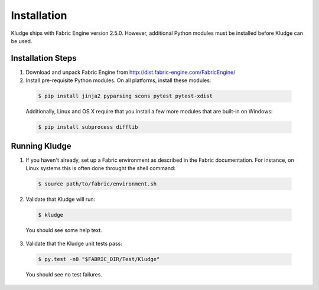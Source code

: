 .. _KludgeInstall:

Installation
========================

Kludge ships with Fabric Engine version 2.5.0.  However, additional Python modules must be installed before Kludge can be used.

Installation Steps
------------------------

1. Download and unpack Fabric Engine from http://dist.fabric-engine.com/FabricEngine/

2. Install pre-requisite Python modules.  On all platforms, install these modules:

  .. code-block:: console
  
    $ pip install jinja2 pyparsing scons pytest pytest-xdist

  Additionally, Linux and OS X require that you install a few more modules that are built-in on Windows:

  .. code-block:: console
  
    $ pip install subprocess difflib

Running Kludge
----------------------

1. If you haven't already, set up a Fabric environment as described in the Fabric documentation.  For instance, on Linux systems this is often done throught the shell command:

  .. code-block:: console
  
    $ source path/to/fabric/environment.sh

2. Validate that Kludge will run:

  .. code-block:: console
  
    $ kludge

  You should see some help text.

3. Validate that the Kludge unit tests pass:

  .. code-block:: console
  
    $ py.test -n8 "$FABRIC_DIR/Test/Kludge"

  You should see no test failures.
